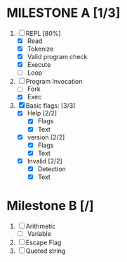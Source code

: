 * MILESTONE A [1/3]
  1. [-] REPL [80%]
     - [X] Read
     - [X] Tokenize
     - [X] Valid program check
     - [X] Execute
     - [ ] Loop
  2. [-] Program Invocation
     - [ ] Fork
     - [X] Exec
  3. [X] Basic flags: [3/3]
     - [X] Help [2/2]
       - [X] Flags
       - [X] Text
     - [X] version [2/2]
       - [X] Flags
       - [X] Text
     - [X] Invalid [2/2]
       - [X] Detection
       - [X] Text

* Milestone B [/]
  1. [ ] Arithmetic
     - [ ] Variable
  2. [ ] Escape Flag
  3. [ ] Quoted string
